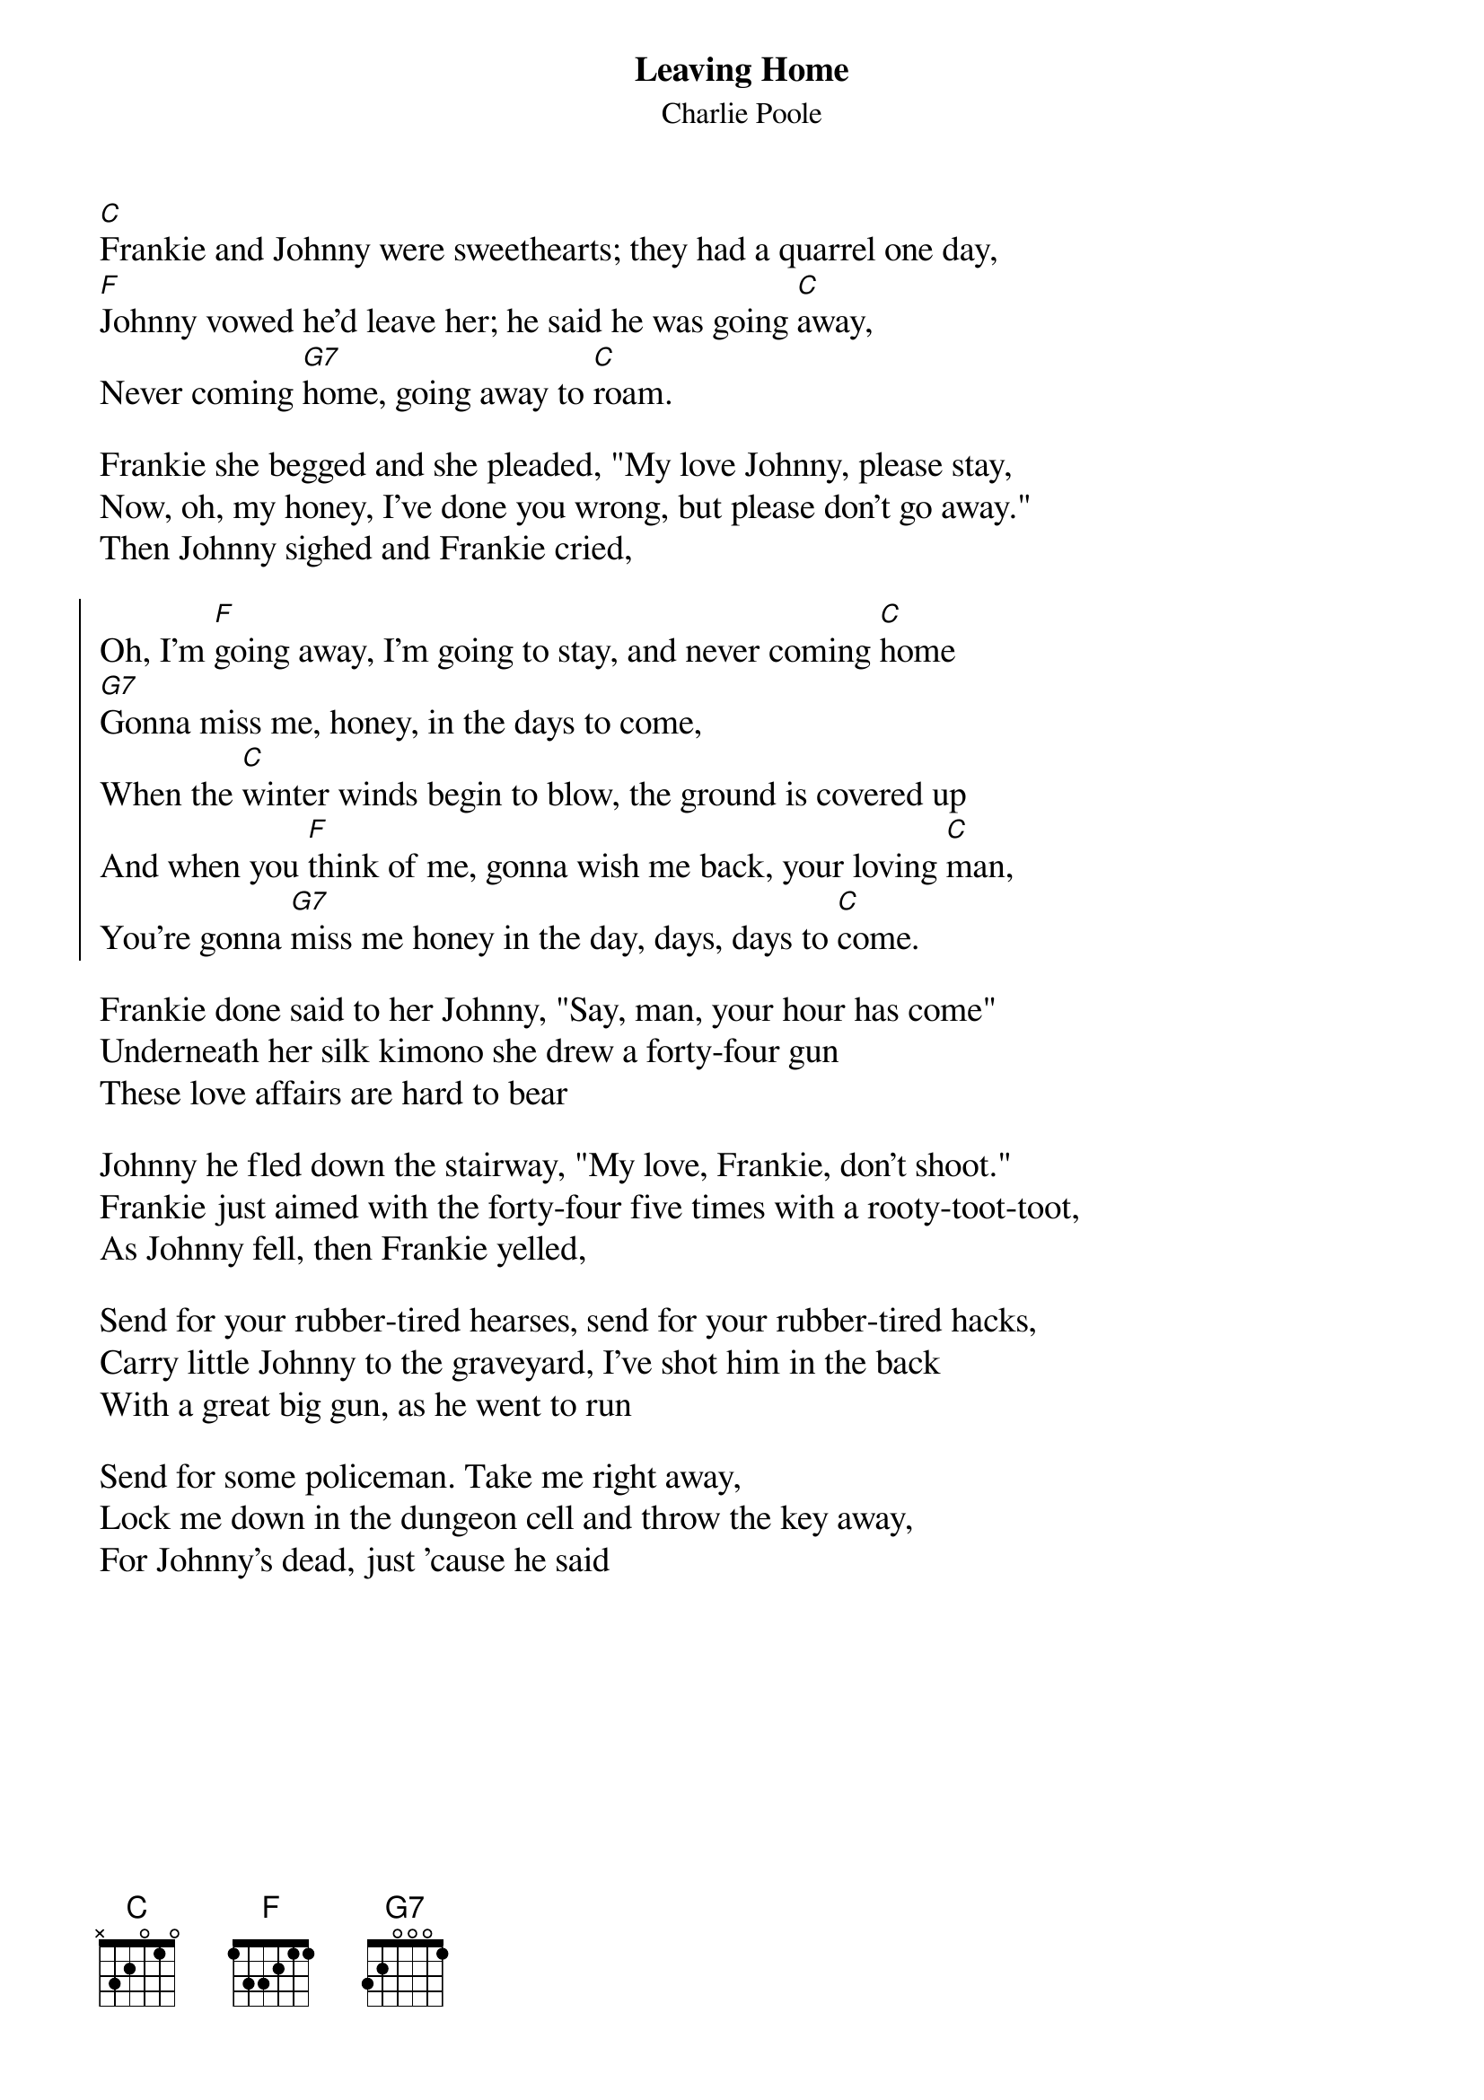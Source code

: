 {t:Leaving Home}
{st:Charlie Poole}
{textsize: 14}
[C]Frankie and Johnny were sweethearts; they had a quarrel one day,
[F]Johnny vowed he'd leave her; he said he was going [C]away,
Never coming [G7]home, going away to [C]roam.

Frankie she begged and she pleaded, "My love Johnny, please stay,
Now, oh, my honey, I've done you wrong, but please don't go away."
Then Johnny sighed and Frankie cried,

{soc}
Oh, I'm [F]going away, I'm going to stay, and never coming [C]home
[G7]Gonna miss me, honey, in the days to come,
When the [C]winter winds begin to blow, the ground is covered up
And when you [F]think of me, gonna wish me back, your loving [C]man,
You're gonna [G7]miss me honey in the day, days, days to [C]come.
{eoc}

Frankie done said to her Johnny, "Say, man, your hour has come"
Underneath her silk kimono she drew a forty-four gun
These love affairs are hard to bear

Johnny he fled down the stairway, "My love, Frankie, don't shoot."
Frankie just aimed with the forty-four five times with a rooty-toot-toot,
As Johnny fell, then Frankie yelled,

Send for your rubber-tired hearses, send for your rubber-tired hacks,
Carry little Johnny to the graveyard, I've shot him in the back
With a great big gun, as he went to run

Send for some policeman. Take me right away,
Lock me down in the dungeon cell and throw the key away,
For Johnny's dead, just 'cause he said
